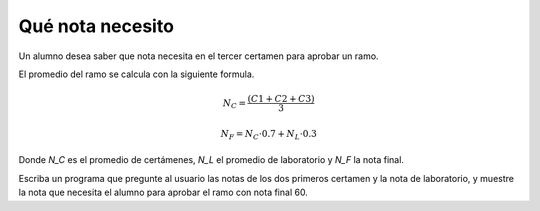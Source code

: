 Qué nota necesito
-----------------
Un alumno desea saber que nota necesita en el tercer certamen
para aprobar un ramo. 

El promedio del ramo se calcula con la siguiente formula.

.. math::

    N_C = \frac{(C1+C2+C3)}{3}

    N_F = N_C\cdot 0.7 + N_L\cdot 0.3

Donde `N_C` es el promedio de certámenes,
`N_L` el promedio de laboratorio
y `N_F` la nota final.

Escriba un programa que pregunte al usuario las notas de los dos
primeros certamen y la nota de laboratorio,
y muestre la nota que necesita el alumno
para aprobar el ramo con nota final 60.

.. testcase::

    Ingrese nota certamen 1: `45`
    Ingrese nota certamen 2: `55`
    Ingrese nota laboratorio: `65`
    Necesita nota 72 en el certamen 3
